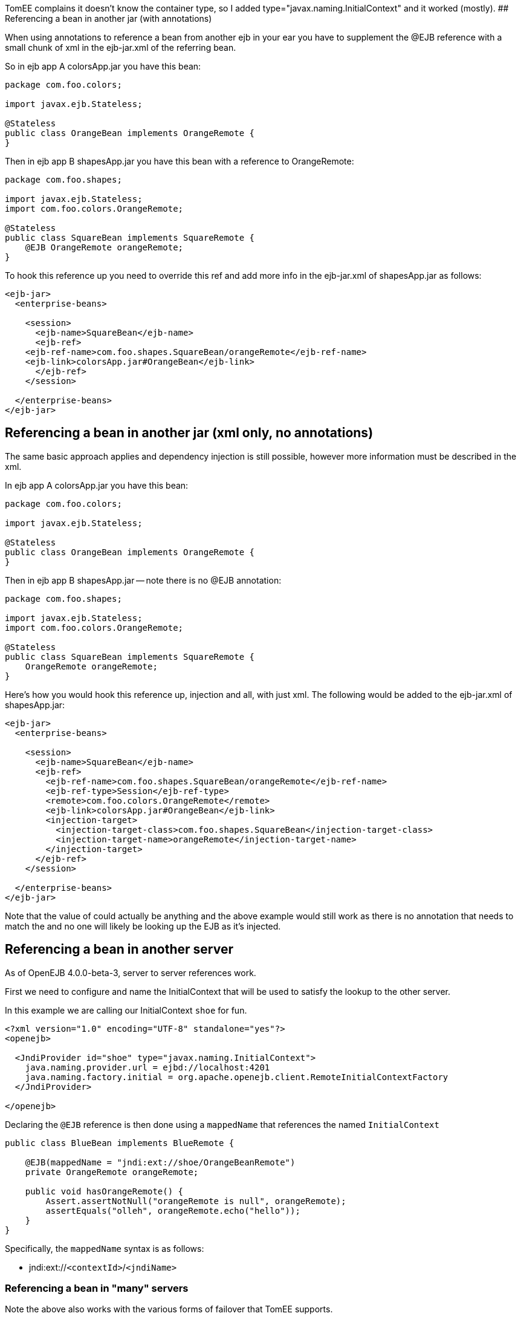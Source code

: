 :index-group: Unrevised
:jbake-type: page
:jbake-status: published
:jbake-title: EJB Refs


TomEE complains it doesn't know the container type, so I added
type="javax.naming.InitialContext" and it worked (mostly). ##
Referencing a bean in another jar (with annotations)

When using annotations to reference a bean from another ejb in your ear
you have to supplement the @EJB reference with a small chunk of xml in
the ejb-jar.xml of the referring bean.

So in ejb app A colorsApp.jar you have this bean:

....
package com.foo.colors;

import javax.ejb.Stateless;

@Stateless
public class OrangeBean implements OrangeRemote {
}
....

Then in ejb app B shapesApp.jar you have this bean with a reference to
OrangeRemote:

....
package com.foo.shapes;

import javax.ejb.Stateless;
import com.foo.colors.OrangeRemote;

@Stateless
public class SquareBean implements SquareRemote {
    @EJB OrangeRemote orangeRemote;
}
....

To hook this reference up you need to override this ref and add more
info in the ejb-jar.xml of shapesApp.jar as follows:

....
<ejb-jar>
  <enterprise-beans>

    <session>
      <ejb-name>SquareBean</ejb-name>
      <ejb-ref>
    <ejb-ref-name>com.foo.shapes.SquareBean/orangeRemote</ejb-ref-name>
    <ejb-link>colorsApp.jar#OrangeBean</ejb-link>
      </ejb-ref>
    </session>

  </enterprise-beans>
</ejb-jar>
....

== Referencing a bean in another jar (xml only, no annotations)

The same basic approach applies and dependency injection is still
possible, however more information must be described in the xml.

In ejb app A colorsApp.jar you have this bean:

....
package com.foo.colors;

import javax.ejb.Stateless;

@Stateless
public class OrangeBean implements OrangeRemote {
}
....

Then in ejb app B shapesApp.jar -- note there is no @EJB annotation:

....
package com.foo.shapes;

import javax.ejb.Stateless;
import com.foo.colors.OrangeRemote;

@Stateless
public class SquareBean implements SquareRemote {
    OrangeRemote orangeRemote;
}
....

Here's how you would hook this reference up, injection and all, with
just xml. The following would be added to the ejb-jar.xml of
shapesApp.jar:

....
<ejb-jar>
  <enterprise-beans>

    <session>
      <ejb-name>SquareBean</ejb-name>
      <ejb-ref>
        <ejb-ref-name>com.foo.shapes.SquareBean/orangeRemote</ejb-ref-name>
        <ejb-ref-type>Session</ejb-ref-type>
        <remote>com.foo.colors.OrangeRemote</remote>
        <ejb-link>colorsApp.jar#OrangeBean</ejb-link>
        <injection-target>
          <injection-target-class>com.foo.shapes.SquareBean</injection-target-class>
          <injection-target-name>orangeRemote</injection-target-name>
        </injection-target>
      </ejb-ref>
    </session>

  </enterprise-beans>
</ejb-jar>
....

Note that the value of could actually be anything and the above example
would still work as there is no annotation that needs to match the and
no one will likely be looking up the EJB as it's injected.

== Referencing a bean in another server

As of OpenEJB 4.0.0-beta-3, server to server references work.

First we need to configure and name the InitialContext that will be used
to satisfy the lookup to the other server.

In this example we are calling our InitialContext `shoe` for fun.

....
<?xml version="1.0" encoding="UTF-8" standalone="yes"?>
<openejb>

  <JndiProvider id="shoe" type="javax.naming.InitialContext">
    java.naming.provider.url = ejbd://localhost:4201
    java.naming.factory.initial = org.apache.openejb.client.RemoteInitialContextFactory
  </JndiProvider>

</openejb>
....

Declaring the `@EJB` reference is then done using a `mappedName` that
references the named `InitialContext`

....
public class BlueBean implements BlueRemote {

    @EJB(mappedName = "jndi:ext://shoe/OrangeBeanRemote")
    private OrangeRemote orangeRemote;

    public void hasOrangeRemote() {
        Assert.assertNotNull("orangeRemote is null", orangeRemote);
        assertEquals("olleh", orangeRemote.echo("hello"));
    }
}
....

Specifically, the `mappedName` syntax is as follows:

* jndi:ext://`<contextId>`/`<jndiName>`

=== Referencing a bean in "many" servers

Note the above also works with the various forms of failover that TomEE
supports.

If say, there are two servers that have the `OrangeBeanRemote` bean, you
could expand the `<JndiProvider>` delcaration like so:

....
  <JndiProvider id="shoe" type="javax.naming.InitialContext">
    java.naming.provider.url = failover:ejbd://192.168.1.20:4201,ejbd://192.168.1.30:4201
    java.naming.factory.initial = org.apache.openejb.client.RemoteInitialContextFactory
  </JndiProvider>
....

In the event that the `ejbd://192.168.1.20:4201` server cannot be
contacted, the second server will be tried.

This sort of arangement can also happen dynamicall against a list of
servers that continuously grows and shrinks. The server list is
maintained behind the scenes using server discovery logic that can
function on either UDP or TCP. See these docs for more details on
Failover and Discovery:

* link:multicast-discovery.html[Multicast Discovery (UDP)]
* link:multipulse-discovery.html[Multipulse Discovery (TCP)]
* link:multipoint-discovery.html[Multipoint Discovery (TCP)]
